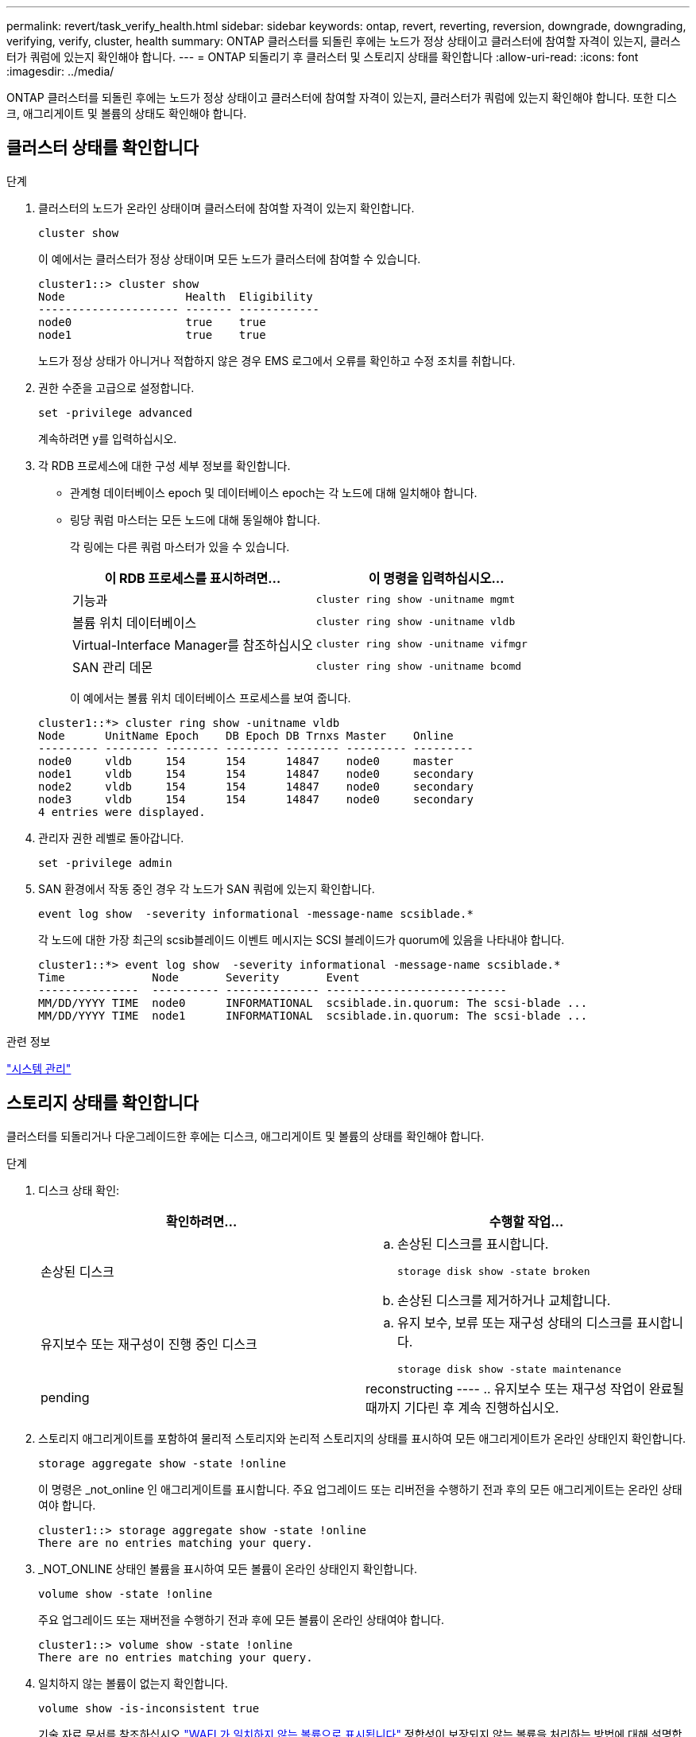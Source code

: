 ---
permalink: revert/task_verify_health.html 
sidebar: sidebar 
keywords: ontap, revert, reverting, reversion, downgrade, downgrading, verifying, verify, cluster, health 
summary: ONTAP 클러스터를 되돌린 후에는 노드가 정상 상태이고 클러스터에 참여할 자격이 있는지, 클러스터가 쿼럼에 있는지 확인해야 합니다. 
---
= ONTAP 되돌리기 후 클러스터 및 스토리지 상태를 확인합니다
:allow-uri-read: 
:icons: font
:imagesdir: ../media/


[role="lead"]
ONTAP 클러스터를 되돌린 후에는 노드가 정상 상태이고 클러스터에 참여할 자격이 있는지, 클러스터가 쿼럼에 있는지 확인해야 합니다. 또한 디스크, 애그리게이트 및 볼륨의 상태도 확인해야 합니다.



== 클러스터 상태를 확인합니다

.단계
. 클러스터의 노드가 온라인 상태이며 클러스터에 참여할 자격이 있는지 확인합니다.
+
[source, cli]
----
cluster show
----
+
이 예에서는 클러스터가 정상 상태이며 모든 노드가 클러스터에 참여할 수 있습니다.

+
[listing]
----
cluster1::> cluster show
Node                  Health  Eligibility
--------------------- ------- ------------
node0                 true    true
node1                 true    true
----
+
노드가 정상 상태가 아니거나 적합하지 않은 경우 EMS 로그에서 오류를 확인하고 수정 조치를 취합니다.

. 권한 수준을 고급으로 설정합니다.
+
[source, cli]
----
set -privilege advanced
----
+
계속하려면 y를 입력하십시오.

. 각 RDB 프로세스에 대한 구성 세부 정보를 확인합니다.
+
** 관계형 데이터베이스 epoch 및 데이터베이스 epoch는 각 노드에 대해 일치해야 합니다.
** 링당 쿼럼 마스터는 모든 노드에 대해 동일해야 합니다.
+
각 링에는 다른 쿼럼 마스터가 있을 수 있습니다.

+
[cols="2*"]
|===
| 이 RDB 프로세스를 표시하려면... | 이 명령을 입력하십시오... 


 a| 
기능과
 a| 
[source, cli]
----
cluster ring show -unitname mgmt
----


 a| 
볼륨 위치 데이터베이스
 a| 
[source, cli]
----
cluster ring show -unitname vldb
----


 a| 
Virtual-Interface Manager를 참조하십시오
 a| 
[source, cli]
----
cluster ring show -unitname vifmgr
----


 a| 
SAN 관리 데몬
 a| 
[source, cli]
----
cluster ring show -unitname bcomd
----
|===
+
이 예에서는 볼륨 위치 데이터베이스 프로세스를 보여 줍니다.

+
[listing]
----
cluster1::*> cluster ring show -unitname vldb
Node      UnitName Epoch    DB Epoch DB Trnxs Master    Online
--------- -------- -------- -------- -------- --------- ---------
node0     vldb     154      154      14847    node0     master
node1     vldb     154      154      14847    node0     secondary
node2     vldb     154      154      14847    node0     secondary
node3     vldb     154      154      14847    node0     secondary
4 entries were displayed.
----


. 관리자 권한 레벨로 돌아갑니다.
+
[source, cli]
----
set -privilege admin
----
. SAN 환경에서 작동 중인 경우 각 노드가 SAN 쿼럼에 있는지 확인합니다.
+
[source, cli]
----
event log show  -severity informational -message-name scsiblade.*
----
+
각 노드에 대한 가장 최근의 scsib블레이드 이벤트 메시지는 SCSI 블레이드가 quorum에 있음을 나타내야 합니다.

+
[listing]
----
cluster1::*> event log show  -severity informational -message-name scsiblade.*
Time             Node       Severity       Event
---------------  ---------- -------------- ---------------------------
MM/DD/YYYY TIME  node0      INFORMATIONAL  scsiblade.in.quorum: The scsi-blade ...
MM/DD/YYYY TIME  node1      INFORMATIONAL  scsiblade.in.quorum: The scsi-blade ...
----


.관련 정보
link:../system-admin/index.html["시스템 관리"]



== 스토리지 상태를 확인합니다

클러스터를 되돌리거나 다운그레이드한 후에는 디스크, 애그리게이트 및 볼륨의 상태를 확인해야 합니다.

.단계
. 디스크 상태 확인:
+
[cols="2*"]
|===
| 확인하려면... | 수행할 작업... 


 a| 
손상된 디스크
 a| 
.. 손상된 디스크를 표시합니다.
+
[source, cli]
----
storage disk show -state broken
----
.. 손상된 디스크를 제거하거나 교체합니다.




 a| 
유지보수 또는 재구성이 진행 중인 디스크
 a| 
.. 유지 보수, 보류 또는 재구성 상태의 디스크를 표시합니다.
+
[source, cli]
----
storage disk show -state maintenance|pending|reconstructing
----
.. 유지보수 또는 재구성 작업이 완료될 때까지 기다린 후 계속 진행하십시오.


|===
. 스토리지 애그리게이트를 포함하여 물리적 스토리지와 논리적 스토리지의 상태를 표시하여 모든 애그리게이트가 온라인 상태인지 확인합니다.
+
[source, cli]
----
storage aggregate show -state !online
----
+
이 명령은 _not_online 인 애그리게이트를 표시합니다. 주요 업그레이드 또는 리버전을 수행하기 전과 후의 모든 애그리게이트는 온라인 상태여야 합니다.

+
[listing]
----
cluster1::> storage aggregate show -state !online
There are no entries matching your query.
----
. _NOT_ONLINE 상태인 볼륨을 표시하여 모든 볼륨이 온라인 상태인지 확인합니다.
+
[source, cli]
----
volume show -state !online
----
+
주요 업그레이드 또는 재버전을 수행하기 전과 후에 모든 볼륨이 온라인 상태여야 합니다.

+
[listing]
----
cluster1::> volume show -state !online
There are no entries matching your query.
----
. 일치하지 않는 볼륨이 없는지 확인합니다.
+
[source, cli]
----
volume show -is-inconsistent true
----
+
기술 자료 문서를 참조하십시오 link:https://kb.netapp.com/Advice_and_Troubleshooting/Data_Storage_Software/ONTAP_OS/Volume_Showing_WAFL_Inconsistent["WAFL가 일치하지 않는 볼륨으로 표시됩니다"] 정합성이 보장되지 않는 볼륨을 처리하는 방법에 대해 설명합니다.



.관련 정보
link:../disks-aggregates/index.html["디스크 및 애그리게이트 관리"]



== 클라이언트 액세스 확인(SMB 및 NFS)

구성된 프로토콜의 경우 SMB 및 NFS 클라이언트의 액세스를 테스트하여 클러스터에 액세스할 수 있는지 확인합니다.
